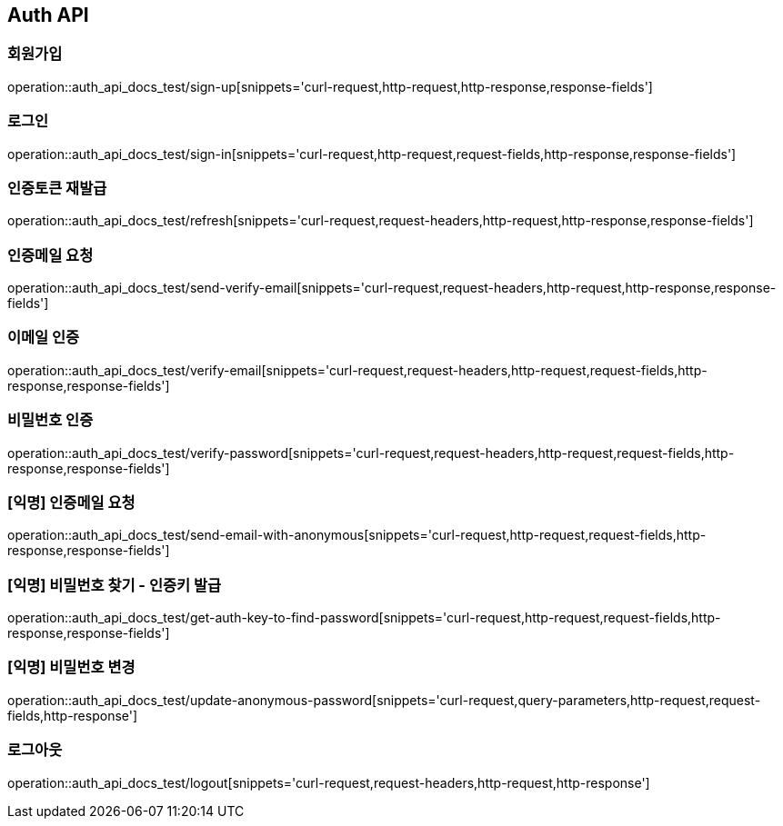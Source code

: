[[Auth-API]]
== Auth API

[[Auth-회원가입]]
=== 회원가입

operation::auth_api_docs_test/sign-up[snippets='curl-request,http-request,http-response,response-fields']

[[Auth-로그인]]
=== 로그인

operation::auth_api_docs_test/sign-in[snippets='curl-request,http-request,request-fields,http-response,response-fields']

[[Auth-인증_토큰_재발급]]
=== 인증토큰 재발급

operation::auth_api_docs_test/refresh[snippets='curl-request,request-headers,http-request,http-response,response-fields']

[[Auth-인증메일_요청]]
=== 인증메일 요청

operation::auth_api_docs_test/send-verify-email[snippets='curl-request,request-headers,http-request,http-response,response-fields']

[[Auth-이메일_인증]]
=== 이메일 인증

operation::auth_api_docs_test/verify-email[snippets='curl-request,request-headers,http-request,request-fields,http-response,response-fields']

[[Auth-비밀번호_인증]]
=== 비밀번호 인증

operation::auth_api_docs_test/verify-password[snippets='curl-request,request-headers,http-request,request-fields,http-response,response-fields']

[[Auth-익명_인증메일_요청]]
=== [익명] 인증메일 요청

operation::auth_api_docs_test/send-email-with-anonymous[snippets='curl-request,http-request,request-fields,http-response,response-fields']

[[Auth-익명_비밀번호_찾기_인증키_발급]]
=== [익명] 비밀번호 찾기 - 인증키 발급

operation::auth_api_docs_test/get-auth-key-to-find-password[snippets='curl-request,http-request,request-fields,http-response,response-fields']

[[Auth-익명_비밀번호_변경]]
=== [익명] 비밀번호 변경

operation::auth_api_docs_test/update-anonymous-password[snippets='curl-request,query-parameters,http-request,request-fields,http-response']

[[Auth-로그아웃]]
=== 로그아웃

operation::auth_api_docs_test/logout[snippets='curl-request,request-headers,http-request,http-response']